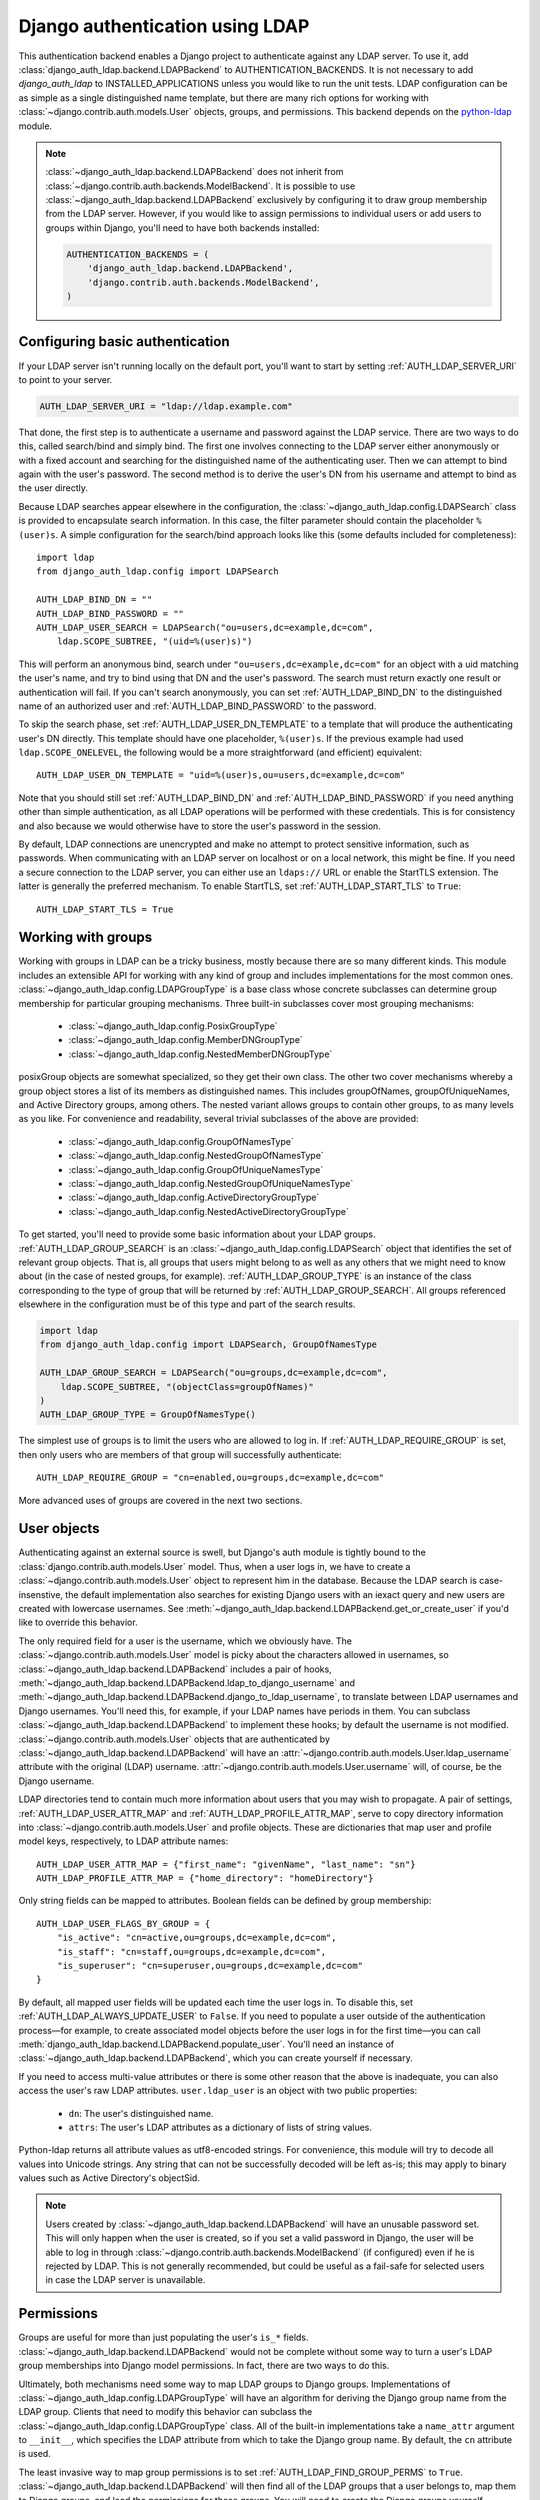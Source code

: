 ================================
Django authentication using LDAP
================================

This authentication backend enables a Django project to authenticate against any
LDAP server. To use it, add :class:`django_auth_ldap.backend.LDAPBackend` to
AUTHENTICATION_BACKENDS. It is not necessary to add `django_auth_ldap` to
INSTALLED_APPLICATIONS unless you would like to run the unit tests. LDAP
configuration can be as simple as a single distinguished name template, but
there are many rich options for working with
:class:`~django.contrib.auth.models.User` objects, groups, and permissions. This
backend depends on the `python-ldap <http://www.python-ldap.org/>`_ module.

.. note::

    :class:`~django_auth_ldap.backend.LDAPBackend` does not inherit from
    :class:`~django.contrib.auth.backends.ModelBackend`. It is possible to use
    :class:`~django_auth_ldap.backend.LDAPBackend` exclusively by configuring it
    to draw group membership from the LDAP server. However, if you would like to
    assign permissions to individual users or add users to groups within Django,
    you'll need to have both backends installed:

    .. code-block:: python

        AUTHENTICATION_BACKENDS = (
            'django_auth_ldap.backend.LDAPBackend',
            'django.contrib.auth.backends.ModelBackend',
        )


Configuring basic authentication
================================

If your LDAP server isn't running locally on the default port, you'll want to
start by setting :ref:`AUTH_LDAP_SERVER_URI` to point to your server.

.. code-block:: python

    AUTH_LDAP_SERVER_URI = "ldap://ldap.example.com"

That done, the first step is to authenticate a username and password against the
LDAP service. There are two ways to do this, called search/bind and simply bind.
The first one involves connecting to the LDAP server either anonymously or with
a fixed account and searching for the distinguished name of the authenticating
user. Then we can attempt to bind again with the user's password. The second
method is to derive the user's DN from his username and attempt to bind as the
user directly.

Because LDAP searches appear elsewhere in the configuration, the
:class:`~django_auth_ldap.config.LDAPSearch` class is provided to encapsulate
search information. In this case, the filter parameter should contain the
placeholder ``%(user)s``. A simple configuration for the search/bind approach
looks like this (some defaults included for completeness)::

    import ldap
    from django_auth_ldap.config import LDAPSearch

    AUTH_LDAP_BIND_DN = ""
    AUTH_LDAP_BIND_PASSWORD = ""
    AUTH_LDAP_USER_SEARCH = LDAPSearch("ou=users,dc=example,dc=com",
        ldap.SCOPE_SUBTREE, "(uid=%(user)s)")

This will perform an anonymous bind, search under
``"ou=users,dc=example,dc=com"`` for an object with a uid matching the user's
name, and try to bind using that DN and the user's password. The search must
return exactly one result or authentication will fail. If you can't search
anonymously, you can set :ref:`AUTH_LDAP_BIND_DN` to the distinguished name of
an authorized user and :ref:`AUTH_LDAP_BIND_PASSWORD` to the password.

To skip the search phase, set :ref:`AUTH_LDAP_USER_DN_TEMPLATE` to a template
that will produce the authenticating user's DN directly. This template should
have one placeholder, ``%(user)s``. If the previous example had used
``ldap.SCOPE_ONELEVEL``, the following would be a more straightforward (and
efficient) equivalent::

    AUTH_LDAP_USER_DN_TEMPLATE = "uid=%(user)s,ou=users,dc=example,dc=com"

Note that you should still set :ref:`AUTH_LDAP_BIND_DN` and
:ref:`AUTH_LDAP_BIND_PASSWORD` if you need anything other than simple
authentication, as all LDAP operations will be performed with these credentials.
This is for consistency and also because we would otherwise have to store the
user's password in the session.

By default, LDAP connections are unencrypted and make no attempt to protect
sensitive information, such as passwords. When communicating with an LDAP server
on localhost or on a local network, this might be fine. If you need a secure
connection to the LDAP server, you can either use an ``ldaps://`` URL or enable
the StartTLS extension. The latter is generally the preferred mechanism. To
enable StartTLS, set :ref:`AUTH_LDAP_START_TLS` to ``True``::

    AUTH_LDAP_START_TLS = True


Working with groups
===================

Working with groups in LDAP can be a tricky business, mostly because there are
so many different kinds. This module includes an extensible API for working with
any kind of group and includes implementations for the most common ones.
:class:`~django_auth_ldap.config.LDAPGroupType` is a base class whose concrete
subclasses can determine group membership for particular grouping mechanisms.
Three built-in subclasses cover most grouping mechanisms:

    * :class:`~django_auth_ldap.config.PosixGroupType`
    * :class:`~django_auth_ldap.config.MemberDNGroupType`
    * :class:`~django_auth_ldap.config.NestedMemberDNGroupType`

posixGroup objects are somewhat specialized, so they get their own class. The
other two cover mechanisms whereby a group object stores a list of its members
as distinguished names. This includes groupOfNames, groupOfUniqueNames, and
Active Directory groups, among others. The nested variant allows groups to
contain other groups, to as many levels as you like. For convenience and
readability, several trivial subclasses of the above are provided:

    * :class:`~django_auth_ldap.config.GroupOfNamesType`
    * :class:`~django_auth_ldap.config.NestedGroupOfNamesType`
    * :class:`~django_auth_ldap.config.GroupOfUniqueNamesType`
    * :class:`~django_auth_ldap.config.NestedGroupOfUniqueNamesType`
    * :class:`~django_auth_ldap.config.ActiveDirectoryGroupType`
    * :class:`~django_auth_ldap.config.NestedActiveDirectoryGroupType`

To get started, you'll need to provide some basic information about your LDAP
groups. :ref:`AUTH_LDAP_GROUP_SEARCH` is an
:class:`~django_auth_ldap.config.LDAPSearch` object that identifies the set of
relevant group objects. That is, all groups that users might belong to as well
as any others that we might need to know about (in the case of nested groups,
for example). :ref:`AUTH_LDAP_GROUP_TYPE` is an instance of the class
corresponding to the type of group that will be returned by
:ref:`AUTH_LDAP_GROUP_SEARCH`. All groups referenced elsewhere in the
configuration must be of this type and part of the search results.

.. code-block:: python

    import ldap
    from django_auth_ldap.config import LDAPSearch, GroupOfNamesType
    
    AUTH_LDAP_GROUP_SEARCH = LDAPSearch("ou=groups,dc=example,dc=com",
        ldap.SCOPE_SUBTREE, "(objectClass=groupOfNames)"
    )
    AUTH_LDAP_GROUP_TYPE = GroupOfNamesType()

The simplest use of groups is to limit the users who are allowed to log in. If
:ref:`AUTH_LDAP_REQUIRE_GROUP` is set, then only users who are members of that
group will successfully authenticate::

    AUTH_LDAP_REQUIRE_GROUP = "cn=enabled,ou=groups,dc=example,dc=com"

More advanced uses of groups are covered in the next two sections.


User objects
============

Authenticating against an external source is swell, but Django's auth module is
tightly bound to the :class:`django.contrib.auth.models.User` model. Thus, when
a user logs in, we have to create a :class:`~django.contrib.auth.models.User`
object to represent him in the database. Because the LDAP search is
case-insenstive, the default implementation also searches for existing Django
users with an iexact query and new users are created with lowercase usernames.
See :meth:`~django_auth_ldap.backend.LDAPBackend.get_or_create_user` if you'd
like to override this behavior.

The only required field for a user is the username, which we obviously have. The
:class:`~django.contrib.auth.models.User` model is picky about the characters
allowed in usernames, so :class:`~django_auth_ldap.backend.LDAPBackend` includes
a pair of hooks,
:meth:`~django_auth_ldap.backend.LDAPBackend.ldap_to_django_username` and
:meth:`~django_auth_ldap.backend.LDAPBackend.django_to_ldap_username`, to
translate between LDAP usernames and Django usernames. You'll need this, for
example, if your LDAP names have periods in them. You can subclass
:class:`~django_auth_ldap.backend.LDAPBackend` to implement these hooks; by
default the username is not modified. :class:`~django.contrib.auth.models.User`
objects that are authenticated by :class:`~django_auth_ldap.backend.LDAPBackend`
will have an :attr:`~django.contrib.auth.models.User.ldap_username` attribute
with the original (LDAP) username.
:attr:`~django.contrib.auth.models.User.username` will, of course, be the Django
username.

LDAP directories tend to contain much more information about users that you may
wish to propagate. A pair of settings, :ref:`AUTH_LDAP_USER_ATTR_MAP` and
:ref:`AUTH_LDAP_PROFILE_ATTR_MAP`, serve to copy directory information into
:class:`~django.contrib.auth.models.User` and profile objects. These are
dictionaries that map user and profile model keys, respectively, to LDAP
attribute names::

    AUTH_LDAP_USER_ATTR_MAP = {"first_name": "givenName", "last_name": "sn"}
    AUTH_LDAP_PROFILE_ATTR_MAP = {"home_directory": "homeDirectory"}

Only string fields can be mapped to attributes. Boolean fields can be defined by
group membership::

    AUTH_LDAP_USER_FLAGS_BY_GROUP = {
        "is_active": "cn=active,ou=groups,dc=example,dc=com",
        "is_staff": "cn=staff,ou=groups,dc=example,dc=com",
        "is_superuser": "cn=superuser,ou=groups,dc=example,dc=com"
    }

By default, all mapped user fields will be updated each time the user logs in.
To disable this, set :ref:`AUTH_LDAP_ALWAYS_UPDATE_USER` to ``False``. If you
need to populate a user outside of the authentication process—for example, to
create associated model objects before the user logs in for the first time—you
can call :meth:`django_auth_ldap.backend.LDAPBackend.populate_user`. You'll
need an instance of :class:`~django_auth_ldap.backend.LDAPBackend`, which you
can create yourself if necessary.

If you need to access multi-value attributes or there is some other reason that
the above is inadequate, you can also access the user's raw LDAP attributes.
``user.ldap_user`` is an object with two public properties:

    * ``dn``: The user's distinguished name.
    * ``attrs``: The user's LDAP attributes as a dictionary of lists of string
      values.

Python-ldap returns all attribute values as utf8-encoded strings. For
convenience, this module will try to decode all values into Unicode strings. Any
string that can not be successfully decoded will be left as-is; this may apply
to binary values such as Active Directory's objectSid.

.. note::

    Users created by :class:`~django_auth_ldap.backend.LDAPBackend` will have an
    unusable password set. This will only happen when the user is created, so if
    you set a valid password in Django, the user will be able to log in through
    :class:`~django.contrib.auth.backends.ModelBackend` (if configured) even if
    he is rejected by LDAP. This is not generally recommended, but could be
    useful as a fail-safe for selected users in case the LDAP server is
    unavailable.


Permissions
===========

Groups are useful for more than just populating the user's ``is_*`` fields.
:class:`~django_auth_ldap.backend.LDAPBackend` would not be complete without
some way to turn a user's LDAP group memberships into Django model permissions.
In fact, there are two ways to do this.

Ultimately, both mechanisms need some way to map LDAP groups to Django groups.
Implementations of :class:`~django_auth_ldap.config.LDAPGroupType` will have an
algorithm for deriving the Django group name from the LDAP group. Clients that
need to modify this behavior can subclass the
:class:`~django_auth_ldap.config.LDAPGroupType` class. All of the built-in
implementations take a ``name_attr`` argument to ``__init__``, which
specifies the LDAP attribute from which to take the Django group name. By
default, the ``cn`` attribute is used.

The least invasive way to map group permissions is to set
:ref:`AUTH_LDAP_FIND_GROUP_PERMS` to ``True``.
:class:`~django_auth_ldap.backend.LDAPBackend` will then find all of the LDAP
groups that a user belongs to, map them to Django groups, and load the
permissions for those groups. You will need to create the Django groups
yourself, generally through the admin interface.

To minimize traffic to the LDAP server,
:class:`~django_auth_ldap.backend.LDAPBackend` can make use of Django's cache
framework to keep a copy of a user's LDAP group memberships. To enable this
feature, set :ref:`AUTH_LDAP_CACHE_GROUPS` to ``True``. You can also set
:ref:`AUTH_LDAP_GROUP_CACHE_TIMEOUT` to override the timeout of cache entries
(in seconds).

.. code-block:: python

    AUTH_LDAP_CACHE_GROUPS = True
    AUTH_LDAP_GROUP_CACHE_TIMEOUT = 300

The second way to turn LDAP group memberships into permissions is to mirror the
groups themselves. If :ref:`AUTH_LDAP_MIRROR_GROUPS` is ``True``, then every
time a user logs in, :class:`~django_auth_ldap.backend.LDAPBackend` will update
the database with the user's LDAP groups. Any group that doesn't exist will be
created and the user's Django group membership will be updated to exactly match
his LDAP group membership. Note that if the LDAP server has nested groups, the
Django database will end up with a flattened representation.

This approach has two main differences from :ref:`AUTH_LDAP_FIND_GROUP_PERMS`.
First, :ref:`AUTH_LDAP_FIND_GROUP_PERMS` will query for LDAP group membership
either for every request or according to the cache timeout. With group
mirroring, membership will be updated when the user authenticates. This may not
be appropriate for sites with long session timeouts. The second difference is
that with :ref:`AUTH_LDAP_FIND_GROUP_PERMS`, there is no way for clients to
determine a user's group memberships, only their permissions. If you want to
make decisions based directly on group membership, you'll have to mirror the
groups.

:class:`~django_auth_ldap.backend.LDAPBackend` has one more feature pertaining
to permissions, which is the ability to handle authorization for users that it
did not authenticate. For example, you might be using Django's RemoteUserBackend
to map externally authenticated users to Django users. By setting
:ref:`AUTH_LDAP_AUTHORIZE_ALL_USERS`,
:class:`~django_auth_ldap.backend.LDAPBackend` will map these users to LDAP
users in the normal way in order to provide authorization information. Note that
this does *not* work with :ref:`AUTH_LDAP_MIRROR_GROUPS`; group mirroring is a
feature of authentication, not authorization.


Logging
=======

:class:`~django_auth_ldap.backend.LDAPBackend` uses the standard logging module
to log debug and warning messages to the logger named ``'django_auth_ldap'``. If
you need debug messages to help with configuration issues, you should add a
handler to this logger. Note that this logger is initialized with a level of
NOTSET, so you may need to change the level of the logger in order to get debug
messages.

.. code-block:: python

    import logging

    logger = logging.getLogger('django_auth_ldap')
    logger.addHandler(logging.StreamHandler())
    logger.setLevel(logging.DEBUG)

More options
============

Miscellaneous settings for :class:`~django_auth_ldap.backend.LDAPBackend`:

    * :ref:`AUTH_LDAP_GLOBAL_OPTIONS`: A dictionary of options to pass to
      python-ldap via ``ldap.set_option()``.
    * :ref:`AUTH_LDAP_CONNECTION_OPTIONS`: A dictionary of options to pass to
      each LDAPObject instance via ``LDAPObject.set_option()``.


Performance
===========

:class:`~django_auth_ldap.backend.LDAPBackend` is carefully designed not to
require a connection to the LDAP service for every request. Of course, this
depends heavily on how it is configured. If LDAP traffic or latency is a concern
for your deployment, this section has a few tips on minimizing it, in decreasing
order of impact.

    #. **Cache groups**. If :ref:`AUTH_LDAP_FIND_GROUP_PERMS` is ``True``, the
       default behavior is to reload a user's group memberships on every
       request. This is the safest behavior, as any membership change takes
       effect immediately, but it is expensive. If possible, set
       :ref:`AUTH_LDAP_CACHE_GROUPS` to ``True`` to remove most of this traffic.
       Alternatively, you might consider using :ref:`AUTH_LDAP_MIRROR_GROUPS`
       and relying on :class:`~django.contrib.auth.backends.ModelBackend` to
       supply group permissions.
    #. **Don't access user.ldap_user.***. These properties are only cached
       on a per-request basis. If you can propagate LDAP attributes to a
       :class:`~django.contrib.auth.models.User` or profile object, they will
       only be updated at login. ``user.ldap_user.attrs`` triggers an LDAP
       connection for every request in which it's accessed. If you're not using
       :ref:`AUTH_LDAP_USER_DN_TEMPLATE`, then accessing ``user.ldap_user.dn``
       will also trigger an LDAP connection.
    #. **Use simpler group types**. Some grouping mechanisms are more expensive
       than others. This will often be outside your control, but it's important
       to note that the extra functionality of more complex group types like
       :class:`~django_auth_ldap.config.NestedGroupOfNamesType` is not free and
       will generally require a greater number and complexity of LDAP queries.
    #. **Use direct binding**. Binding with
       :ref:`AUTH_LDAP_USER_DN_TEMPLATE` is a little bit more efficient than
       relying on :ref:`AUTH_LDAP_USER_SEARCH`. Specifically, it saves two LDAP
       operations (one bind and one search) per login.


Example configuration
=====================

Here is a complete example configuration from :file:`settings.py` that exercises
nearly all of the features. In this example, we're authenticating against a
global pool of users in the directory, but we have a special area set aside for
Django groups (ou=django,ou=groups,dc=example,dc=com). Remember that most of
this is optional if you just need simple authentication. Some default settings
and arguments are included for completeness.

.. code-block:: python

    import ldap
    from django_auth_ldap.config import LDAPSearch, GroupOfNamesType


    # Baseline configuration.
    AUTH_LDAP_SERVER_URI = "ldap://ldap.example.com"

    AUTH_LDAP_BIND_DN = "cn=django-agent,dc=example,dc=com"
    AUTH_LDAP_BIND_PASSWORD = "phlebotinum"
    AUTH_LDAP_USER_SEARCH = LDAPSearch("ou=users,dc=example,dc=com",
        ldap.SCOPE_SUBTREE, "(uid=%(user)s)")
    # or perhaps:
    # AUTH_LDAP_USER_DN_TEMPLATE = "uid=%(user)s,ou=users,dc=example,dc=com"

    # Set up the basic group parameters.
    AUTH_LDAP_GROUP_SEARCH = LDAPSearch("ou=django,ou=groups,dc=example,dc=com",
        ldap.SCOPE_SUBTREE, "(objectClass=groupOfNames)"
    )
    AUTH_LDAP_GROUP_TYPE = GroupOfNamesType(name_attr="cn")

    # Only users in this group can log in.
    AUTH_LDAP_REQUIRE_GROUP = "cn=enabled,ou=django,ou=groups,dc=example,dc=com"

    # Populate the Django user from the LDAP directory.
    AUTH_LDAP_USER_ATTR_MAP = {
        "first_name": "givenName",
        "last_name": "sn",
        "email": "mail"
    }

    AUTH_LDAP_PROFILE_ATTR_MAP = {
        "employee_number": "employeeNumber"
    }

    AUTH_LDAP_USER_FLAGS_BY_GROUP = {
        "is_active": "cn=active,ou=django,ou=groups,dc=example,dc=com",
        "is_staff": "cn=staff,ou=django,ou=groups,dc=example,dc=com",
        "is_superuser": "cn=superuser,ou=django,ou=groups,dc=example,dc=com"
    }
    
    # This is the default, but I like to be explicit.
    AUTH_LDAP_ALWAYS_UPDATE_USER = True
    
    # Use LDAP group membership to calculate group permissions.
    AUTH_LDAP_FIND_GROUP_PERMS = True

    # Cache group memberships for an hour to minimize LDAP traffic
    AUTH_LDAP_CACHE_GROUPS = True
    AUTH_LDAP_GROUP_CACHE_TIMEOUT = 3600


    # Keep ModelBackend around for per-user permissions and maybe a local
    # superuser.
    AUTHENTICATION_BACKENDS = (
        'django_auth_ldap.backend.LDAPBackend',
        'django.contrib.auth.backends.ModelBackend',
    )


Reference
=========

Settings
--------

.. _AUTH_LDAP_ALWAYS_UPDATE_USER:

AUTH_LDAP_ALWAYS_UPDATE_USER
~~~~~~~~~~~~~~~~~~~~~~~~~~~~

Default: ``True``

If ``True``, the fields of a :class:`~django.contrib.auth.models.User` object
will be updated with the latest values from the LDAP directory every time the
user logs in. Otherwise the :class:`~django.contrib.auth.models.User` object
will only be populated when it is automatically created.


.. _AUTH_LDAP_AUTHORIZE_ALL_USERS:

AUTH_LDAP_AUTHORIZE_ALL_USERS
~~~~~~~~~~~~~~~~~~~~~~~~~~~~~

Default: ``False``

If ``True``, :class:`~django_auth_ldap.backend.LDAPBackend` will be able furnish
permissions for any Django user, regardless of which backend authenticated it.


.. _AUTH_LDAP_BIND_DN:

AUTH_LDAP_BIND_DN
~~~~~~~~~~~~~~~~~

Default: ``''`` (Empty string)

The distinguished name to use when binding to the LDAP server (with
:ref:`AUTH_LDAP_BIND_PASSWORD`). Use the empty string (the default) for an
anonymous bind. To authenticate a user, we will bind with that user's DN and
password, but for all other LDAP operations, we will be bound as the DN in this
setting. For example, if :ref:`AUTH_LDAP_USER_DN_TEMPLATE` is not set, we'll use
this to search for the user. If :ref:`AUTH_LDAP_FIND_GROUP_PERMS` is ``True``,
we'll also use it to determine group membership.


.. _AUTH_LDAP_BIND_PASSWORD:

AUTH_LDAP_BIND_PASSWORD
~~~~~~~~~~~~~~~~~~~~~~~

Default: ``''`` (Empty string)

The password to use with :ref:`AUTH_LDAP_BIND_DN`.


.. _AUTH_LDAP_CACHE_GROUPS:

AUTH_LDAP_CACHE_GROUPS
~~~~~~~~~~~~~~~~~~~~~~

Default: ``False``

If ``True``, LDAP group membership will be cached using Django's cache
framework. The cache timeout can be customized with
:ref:`AUTH_LDAP_GROUP_CACHE_TIMEOUT`.


.. _AUTH_LDAP_CONNECTION_OPTIONS:

AUTH_LDAP_CONNECTION_OPTIONS
~~~~~~~~~~~~~~~~~~~~~~~~~~~~

Default: ``{}``

A dictionary of options to pass to each connection to the LDAP server via
``LDAPObject.set_option()``. Keys are ``ldap.OPT_*`` constants.


.. _AUTH_LDAP_GROUP_CACHE_TIMEOUT:

AUTH_LDAP_GROUP_CACHE_TIMEOUT
~~~~~~~~~~~~~~~~~~~~~~~~~~~~~

Default: ``None``

If :ref:`AUTH_LDAP_CACHE_GROUPS` is ``True``, this is the cache timeout for
group memberships. If ``None``, the global cache timeout will be used.


.. _AUTH_LDAP_FIND_GROUP_PERMS:

AUTH_LDAP_FIND_GROUP_PERMS
~~~~~~~~~~~~~~~~~~~~~~~~~~

Default: ``False``

If ``True``, :class:`~django_auth_ldap.backend.LDAPBackend` will furnish group
permissions based on the LDAP groups the authenticated user belongs to.
:ref:`AUTH_LDAP_GROUP_SEARCH` and :ref:`AUTH_LDAP_GROUP_TYPE` must also be set.


.. _AUTH_LDAP_GLOBAL_OPTIONS:

AUTH_LDAP_GLOBAL_OPTIONS
~~~~~~~~~~~~~~~~~~~~~~~~

Default: ``{}``

A dictionary of options to pass to ``ldap.set_option()``. Keys are
``ldap.OPT_*`` constants.


.. _AUTH_LDAP_GROUP_SEARCH:

AUTH_LDAP_GROUP_SEARCH
~~~~~~~~~~~~~~~~~~~~~~

Default: ``None``

An :class:`~django_auth_ldap.config.LDAPSearch` object that finds all LDAP
groups that users might belong to. If your configuration makes any references to
LDAP groups, this and :ref:`AUTH_LDAP_GROUP_TYPE` must be set.


.. _AUTH_LDAP_GROUP_TYPE:

AUTH_LDAP_GROUP_TYPE
~~~~~~~~~~~~~~~~~~~~

Default: ``None``

An :class:`~django_auth_ldap.config.LDAPGroupType` instance describing the type
of group returned by :ref:`AUTH_LDAP_GROUP_SEARCH`.


.. _AUTH_LDAP_MIRROR_GROUPS:

AUTH_LDAP_MIRROR_GROUPS
~~~~~~~~~~~~~~~~~~~~~~~

Default: ``False``

If ``True``, :class:`~django_auth_ldap.backend.LDAPBackend` will mirror a user's
LDAP group membership in the Django database. Any time a user authenticates, we
will create all of his LDAP groups as Django groups and update his Django group
membership to exactly match his LDAP group membership. If the LDAP server has
nested groups, the Django database will end up with a flattened representation.


.. _AUTH_LDAP_PROFILE_ATTR_MAP:

AUTH_LDAP_PROFILE_ATTR_MAP
~~~~~~~~~~~~~~~~~~~~~~~~~~

Default: ``{}``

A mapping from user profile field names to LDAP attribute names. A user's
profile will be populated from his LDAP attributes at login.


.. _AUTH_LDAP_REQUIRE_GROUP:

AUTH_LDAP_REQUIRE_GROUP
~~~~~~~~~~~~~~~~~~~~~~~

Default: ``None``

The distinguished name of a group that a user must belong to in order to
successfully authenticate.


.. _AUTH_LDAP_SERVER_URI:

AUTH_LDAP_SERVER_URI
~~~~~~~~~~~~~~~~~~~~

Default: ``ldap://localhost``

The URI of the LDAP server. This can be any URI that is supported by your
underlying LDAP libraries.


.. _AUTH_LDAP_START_TLS:

AUTH_LDAP_START_TLS
~~~~~~~~~~~~~~~~~~~

Default: ``False``

If ``True``, each connection to the LDAP server will call start_tls to enable
TLS encryption over the standard LDAP port. There are a number of configuration
options that can be given to :ref:`AUTH_LDAP_GLOBAL_OPTIONS` that affect the
TLS connection. For example, ``ldap.OPT_X_TLS_REQUIRE_CERT`` can be set to
``ldap.OPT_X_TLS_NEVER`` to disable certificate verification, perhaps to allow
self-signed certificates.


.. _AUTH_LDAP_USER_ATTR_MAP:

AUTH_LDAP_USER_ATTR_MAP
~~~~~~~~~~~~~~~~~~~~~~~

Default: ``{}``

A mapping from :class:`~django.contrib.auth.models.User` field names to LDAP
attribute names. A users's :class:`~django.contrib.auth.models.User` object will
be populated from his LDAP attributes at login.


.. _AUTH_LDAP_USER_DN_TEMPLATE:

AUTH_LDAP_USER_DN_TEMPLATE
~~~~~~~~~~~~~~~~~~~~~~~~~~

Default: ``None``

A string template that describes any user's distinguished name based on the
username. This must contain the placeholder ``%(user)s``.


.. _AUTH_LDAP_USER_FLAGS_BY_GROUP:

AUTH_LDAP_USER_FLAGS_BY_GROUP
~~~~~~~~~~~~~~~~~~~~~~~~~~~~~~

Default: ``{}``

A mapping from boolean :class:`~django.contrib.auth.models.User` field names to
distinguished names of LDAP groups. The corresponding field is set to ``True``
or ``False`` according to whether the user is a member of the group.


.. _AUTH_LDAP_USER_SEARCH:

AUTH_LDAP_USER_SEARCH
~~~~~~~~~~~~~~~~~~~~~

Default: ``None``

An :class:`~django_auth_ldap.config.LDAPSearch` object that will locate a user
in the directory. The filter parameter should contain the placeholder
``%(user)s`` for the username. It must return exactly one result for
authentication to succeed.


Configuration
-------------

.. module:: django_auth_ldap.config

.. class:: LDAPSearch

    .. method:: __init__(base_dn, scope, filterstr='(objectClass=*)')

        * ``base_dn``: The distinguished name of the search base.
        * ``scope``: One of ``ldap.SCOPE_*``.
        * ``filterstr``: An optional filter string (e.g. '(objectClass=person)').
          In order to be valid, ``filterstr`` must be enclosed in parentheses.


.. class:: LDAPGroupType

    The base class for objects that will determine group membership for various
    LDAP grouping mechanisms. Implementations are provided for common group
    types or you can write your own. See the source code for subclassing notes.
    
    .. method:: __init__(name_attr='cn')
        
        By default, LDAP groups will be mapped to Django groups by taking the
        first value of the cn attribute. You can specify a different attribute
        with ``name_attr``.


.. class:: PosixGroupType

    A concrete subclass of :class:`~django_auth_ldap.config.LDAPGroupType` that
    handles the ``posixGroup`` object class. This checks for both primary group
    and group membership.

    .. method:: __init__(name_attr='cn')

.. class:: MemberDNGroupType

    A concrete subclass of
    :class:`~django_auth_ldap.config.LDAPGroupType` that handles grouping
    mechanisms wherein the group object contains a list of its member DNs.
    
    .. method:: __init__(member_attr, name_attr='cn')
    
        * ``member_attr``: The attribute on the group object that contains a
          list of member DNs. 'member' and 'uniqueMember' are common examples.


.. class:: NestedMemberDNGroupType

    Similar to :class:`~django_auth_ldap.config.MemberDNGroupType`, except this
    allows groups to contain other groups as members. Group hierarchies will be
    traversed to determine membership.

    .. method:: __init__(member_attr, name_attr='cn')
    
        As above.


.. class:: GroupOfNamesType

    A concrete subclass of :class:`~django_auth_ldap.config.MemberDNGroupType`
    that handles the ``groupOfNames`` object class. Equivalent to
    ``MemberDNGroupType('member')``.

    .. method:: __init__(name_attr='cn')


.. class:: NestedGroupOfNamesType

    A concrete subclass of
    :class:`~django_auth_ldap.config.NestedMemberDNGroupType` that handles the
    ``groupOfNames`` object class. Equivalent to
    ``NestedMemberDNGroupType('member')``.

    .. method:: __init__(name_attr='cn')


.. class:: GroupOfUniqueNamesType

    A concrete subclass of :class:`~django_auth_ldap.config.MemberDNGroupType`
    that handles the ``groupOfUniqueNames`` object class. Equivalent to
    ``MemberDNGroupType('uniqueMember')``.

    .. method:: __init__(name_attr='cn')


.. class:: NestedGroupOfUniqueNamesType

    A concrete subclass of
    :class:`~django_auth_ldap.config.NestedMemberDNGroupType` that handles the
    ``groupOfUniqueNames`` object class. Equivalent to
    ``NestedMemberDNGroupType('uniqueMember')``.

    .. method:: __init__(name_attr='cn')


.. class:: ActiveDirectoryGroupType

    A concrete subclass of :class:`~django_auth_ldap.config.MemberDNGroupType`
    that handles Active Directory groups. Equivalent to
    ``MemberDNGroupType('member')``.

    .. method:: __init__(name_attr='cn')


.. class:: NestedActiveDirectoryGroupType

    A concrete subclass of
    :class:`~django_auth_ldap.config.NestedMemberDNGroupType` that handles
    Active Directory groups. Equivalent to
    ``NestedMemberDNGroupType('member')``.

    .. method:: __init__(name_attr='cn')


Backend
-------

.. module:: django_auth_ldap.backend

.. class:: LDAPBackend

    :class:`~django_auth_ldap.backend.LDAPBackend` has one method that may be
    called directly and several that may be overridden in subclasses.

    .. method:: populate_user(username)

        Populates the Django user for the given LDAP username. This connects to
        the LDAP directory with the default credentials and attempts to populate
        the indicated Django user as if they had just logged in.
        :ref:`AUTH_LDAP_ALWAYS_UPDATE_USER` is ignored (assumed ``True``).

    .. method:: get_or_create_user(self, username, ldap_user)

        Given a username and an LDAP user object, this must return the
        associated Django User object. The ``username`` argument has already
        been passed through
        :meth:`~django_auth_ldap.backend.LDAPBackend.ldap_to_django_username`.
        You can get information about the LDAP user via ``ldap_user.dn`` and
        ``ldap_user.attrs``. The return value must be the same as
        ``User.objects.get_or_create()``: a (User, created) two-tuple.

        The default implementation calls ``User.objects.get_or_create()``, using
        a case-insensitive query and creating new users with lowercase
        usernames. Subclasses are welcome to associate LDAP users to Django
        users any way they like.

    .. method:: ldap_to_django_username(username)
    
        Returns a valid Django username based on the given LDAP username (which
        is what the user enters). By default, ``username`` is returned
        unchanged. This can be overriden by subclasses.

    .. method:: django_to_ldap_username(username)

        The inverse of
        :meth:`~django_auth_ldap.backend.LDAPBackend.ldap_to_django_username`.
        If this is not symmetrical to
        :meth:`~django_auth_ldap.backend.LDAPBackend.ldap_to_django_username`,
        the behavior is undefined.


License
=======

Copyright (c) 2009, Peter Sagerson
All rights reserved.

Redistribution and use in source and binary forms, with or without modification,
are permitted provided that the following conditions are met:

- Redistributions of source code must retain the above copyright notice, this
  list of conditions and the following disclaimer.

- Redistributions in binary form must reproduce the above copyright notice, this
  list of conditions and the following disclaimer in the documentation and/or
  other materials provided with the distribution.

THIS SOFTWARE IS PROVIDED BY THE COPYRIGHT HOLDERS AND CONTRIBUTORS "AS IS" AND
ANY EXPRESS OR IMPLIED WARRANTIES, INCLUDING, BUT NOT LIMITED TO, THE IMPLIED
WARRANTIES OF MERCHANTABILITY AND FITNESS FOR A PARTICULAR PURPOSE ARE
DISCLAIMED. IN NO EVENT SHALL THE COPYRIGHT HOLDER OR CONTRIBUTORS BE LIABLE FOR
ANY DIRECT, INDIRECT, INCIDENTAL, SPECIAL, EXEMPLARY, OR CONSEQUENTIAL DAMAGES
(INCLUDING, BUT NOT LIMITED TO, PROCUREMENT OF SUBSTITUTE GOODS OR SERVICES;
LOSS OF USE, DATA, OR PROFITS; OR BUSINESS INTERRUPTION) HOWEVER CAUSED AND ON
ANY THEORY OF LIABILITY, WHETHER IN CONTRACT, STRICT LIABILITY, OR TORT
(INCLUDING NEGLIGENCE OR OTHERWISE) ARISING IN ANY WAY OUT OF THE USE OF THIS
SOFTWARE, EVEN IF ADVISED OF THE POSSIBILITY OF SUCH DAMAGE.
